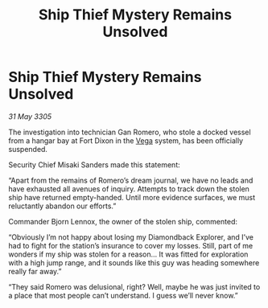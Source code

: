 :PROPERTIES:
:ID:       bf87e82c-62e9-4ab0-a537-1cc1bc61977e
:END:
#+title: Ship Thief Mystery Remains Unsolved
#+filetags: :galnet:

* Ship Thief Mystery Remains Unsolved

/31 May 3305/

The investigation into technician Gan Romero, who stole a docked vessel from a hangar bay at Fort Dixon in the [[id:12db1b22-8d5c-482f-a91b-00021258a388][Vega]] system, has been officially suspended. 

Security Chief Misaki Sanders made this statement: 

“Apart from the remains of Romero’s dream journal, we have no leads and have exhausted all avenues of inquiry. Attempts to track down the stolen ship have returned empty-handed. Until more evidence surfaces, we must reluctantly abandon our efforts.” 

Commander Bjorn Lennox, the owner of the stolen ship, commented: 

“Obviously I’m not happy about losing my Diamondback Explorer, and I’ve had to fight for the station’s insurance to cover my losses. Still, part of me wonders if my ship was stolen for a reason… It was fitted for exploration with a high jump range, and it sounds like this guy was heading somewhere really far away.” 

“They said Romero was delusional, right? Well, maybe he was just invited to a place that most people can’t understand. I guess we’ll never know.”

